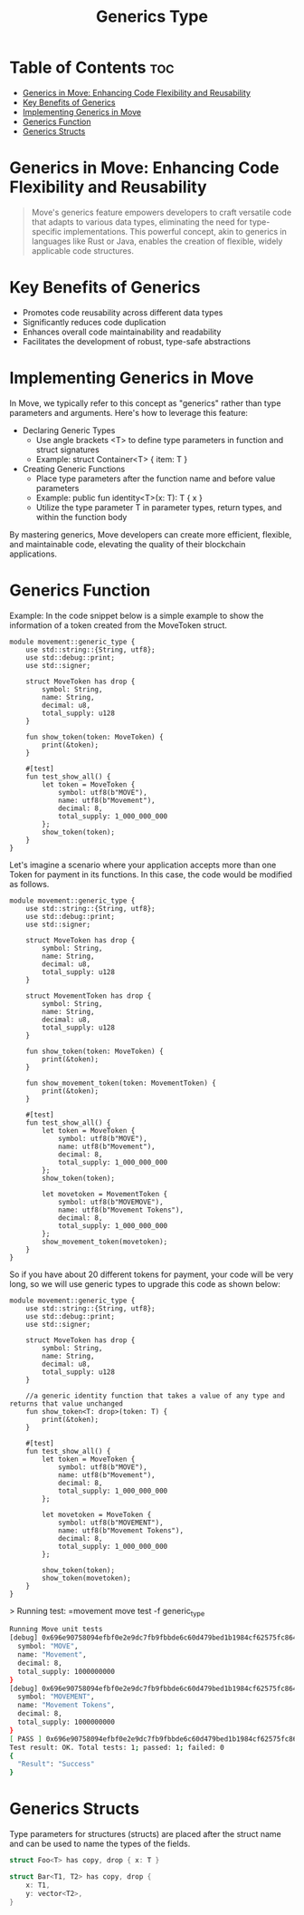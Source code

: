 #+TITLE: Generics Type

* Table of Contents :toc:
- [[#generics-in-move-enhancing-code-flexibility-and-reusability][Generics in Move: Enhancing Code Flexibility and Reusability]]
- [[#key-benefits-of-generics][Key Benefits of Generics]]
- [[#implementing-generics-in-move][Implementing Generics in Move]]
- [[#generics-function][Generics Function]]
- [[#generics-structs][Generics Structs]]

* Generics in Move: Enhancing Code Flexibility and Reusability
#+begin_quote
Move's generics feature empowers developers to craft versatile code that adapts to various data types, eliminating the need for type-specific implementations. This powerful concept, akin to generics in languages like Rust or Java, enables the creation of flexible, widely applicable code structures.
#+end_quote

* Key Benefits of Generics
- Promotes code reusability across different data types
- Significantly reduces code duplication
- Enhances overall code maintainability and readability
- Facilitates the development of robust, type-safe abstractions

* Implementing Generics in Move
In Move, we typically refer to this concept as "generics" rather than type parameters and arguments. Here's how to leverage this feature:

- Declaring Generic Types
    - Use angle brackets <T> to define type parameters in function and struct signatures
    - Example: struct Container<T> { item: T }
- Creating Generic Functions
    - Place type parameters after the function name and before value parameters
    - Example: public fun identity<T>(x: T): T { x }
    - Utilize the type parameter T in parameter types, return types, and within the function body

By mastering generics, Move developers can create more efficient, flexible, and maintainable code, elevating the quality of their blockchain applications.

* Generics Function
Example: In the code snippet below is a simple example to show the information of a token created from the MoveToken struct.

#+begin_src move
module movement::generic_type {
    use std::string::{String, utf8};
    use std::debug::print;
    use std::signer;

    struct MoveToken has drop {
        symbol: String,
        name: String,
        decimal: u8,
        total_supply: u128
    }

    fun show_token(token: MoveToken) {
        print(&token);
    }

    #[test]
    fun test_show_all() {
        let token = MoveToken {
            symbol: utf8(b"MOVE"),
            name: utf8(b"Movement"),
            decimal: 8,
            total_supply: 1_000_000_000
        };
        show_token(token);
    }
}
#+end_src

Let's imagine a scenario where your application accepts more than one Token for payment in its functions. In this case, the code would be modified as follows.

#+begin_src move
module movement::generic_type {
    use std::string::{String, utf8};
    use std::debug::print;
    use std::signer;

    struct MoveToken has drop {
        symbol: String,
        name: String,
        decimal: u8,
        total_supply: u128
    }

    struct MovementToken has drop {
        symbol: String,
        name: String,
        decimal: u8,
        total_supply: u128
    }

    fun show_token(token: MoveToken) {
        print(&token);
    }

    fun show_movement_token(token: MovementToken) {
        print(&token);
    }

    #[test]
    fun test_show_all() {
        let token = MoveToken {
            symbol: utf8(b"MOVE"),
            name: utf8(b"Movement"),
            decimal: 8,
            total_supply: 1_000_000_000
        };
        show_token(token);

        let movetoken = MovementToken {
            symbol: utf8(b"MOVEMOVE"),
            name: utf8(b"Movement Tokens"),
            decimal: 8,
            total_supply: 1_000_000_000
        };
        show_movement_token(movetoken);
    }
}
#+end_src

So if you have about 20 different tokens for payment, your code will be very long, so we will use generic types to upgrade this code as shown below:

#+begin_src move
module movement::generic_type {
    use std::string::{String, utf8};
    use std::debug::print;
    use std::signer;

    struct MoveToken has drop {
        symbol: String,
        name: String,
        decimal: u8,
        total_supply: u128
    }

    //a generic identity function that takes a value of any type and returns that value unchanged
    fun show_token<T: drop>(token: T) {
        print(&token);
    }

    #[test]
    fun test_show_all() {
        let token = MoveToken {
            symbol: utf8(b"MOVE"),
            name: utf8(b"Movement"),
            decimal: 8,
            total_supply: 1_000_000_000
        };

        let movetoken = MoveToken {
            symbol: utf8(b"MOVEMENT"),
            name: utf8(b"Movement Tokens"),
            decimal: 8,
            total_supply: 1_000_000_000
        };

        show_token(token);
        show_token(movetoken);
    }
}
#+end_src

> Running test: =movement move test -f generic_type
#+begin_src sh
Running Move unit tests
[debug] 0x696e90758094efbf0e2e9dc7fb9fbbde6c60d479bed1b1984cf62575fc864d96::generic_type::MoveToken {
  symbol: "MOVE",
  name: "Movement",
  decimal: 8,
  total_supply: 1000000000
}
[debug] 0x696e90758094efbf0e2e9dc7fb9fbbde6c60d479bed1b1984cf62575fc864d96::generic_type::MoveToken {
  symbol: "MOVEMENT",
  name: "Movement Tokens",
  decimal: 8,
  total_supply: 1000000000
}
[ PASS ] 0x696e90758094efbf0e2e9dc7fb9fbbde6c60d479bed1b1984cf62575fc864d96::generic_type::test_show_all
Test result: OK. Total tests: 1; passed: 1; failed: 0
{
  "Result": "Success"
}
#+end_src

* Generics Structs
Type parameters for structures (structs) are placed after the struct name and can be used to name the types of the fields.

#+begin_src rust
struct Foo<T> has copy, drop { x: T }

struct Bar<T1, T2> has copy, drop {
    x: T1,
    y: vector<T2>,
}
#+end_src
